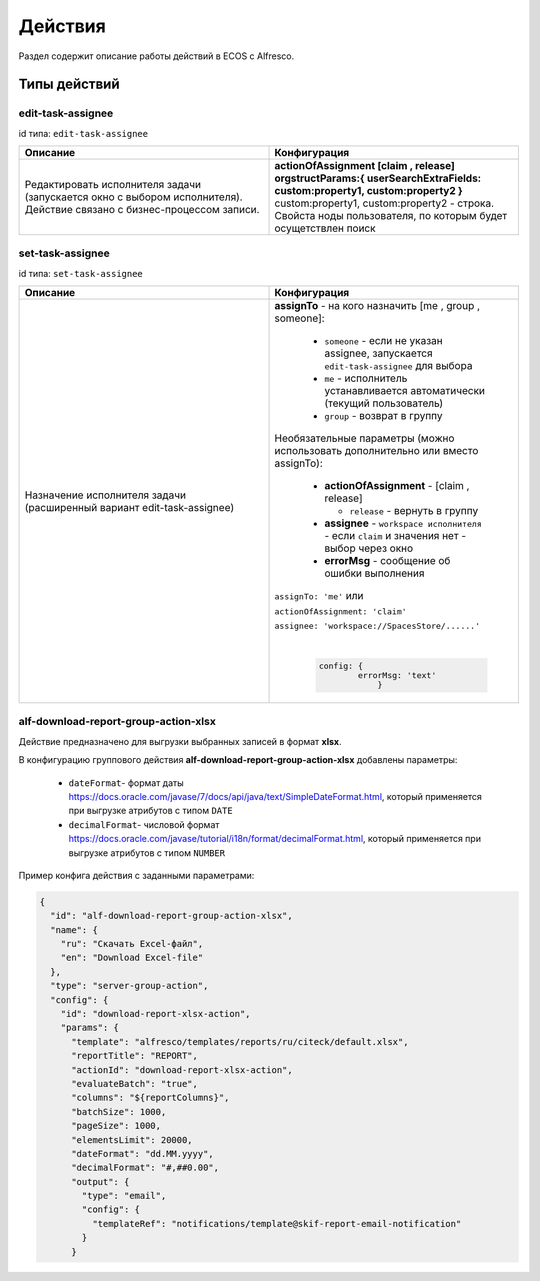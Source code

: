Действия
========

Раздел содержит описание работы действий в ECOS с Alfresco.

Типы действий
-------------

edit-task-assignee
~~~~~~~~~~~~~~~~~~~~~~~~

id типа: ``edit-task-assignee``

.. list-table::
      :widths: 10 10
      :header-rows: 1
      :class: tight-table 
      
      * - Описание
        - Конфигурация
      * -  
          | Редактировать исполнителя задачи (запускается окно с выбором исполнителя).
          | Действие связано с бизнес-процессом записи. 
        - | **actionOfAssignment [claim , release]** 
          | **orgstructParams:{ userSearchExtraFields: custom:property1, custom:property2 }**
          | custom:property1, custom:property2 - строка. Свойста ноды пользователя, по которым будет осущетствлен поиск

set-task-assignee
~~~~~~~~~~~~~~~~~~~~~~~~

id типа: ``set-task-assignee``

.. list-table::
      :widths: 10 10
      :header-rows: 1
      :class: tight-table 
      
      * - Описание
        - Конфигурация
      * -  
          | Назначение исполнителя задачи 
          | (расширенный вариант edit-task-assignee)
        - | **assignTo** - на кого назначить [me , group , someone]:
 
              * ``someone`` - если не указан assignee, запускается ``edit-task-assignee`` для выбора 
              * ``me`` - исполнитель устанавливается автоматически (текущий пользователь)
              * ``group`` - возврат в группу

          | Необязательные параметры (можно использовать дополнительно или вместо assignTo):

              * **actionOfAssignment** - [claim , release]
                
                * ``release`` - вернуть в группу

              * **assignee** -  ``workspace исполнителя`` - если ``claim`` и значения нет - выбор через окно
              * **errorMsg** - сообщение об ошибки выполнения

          ``assignTo: 'me'`` или 

          ``actionOfAssignment: 'claim'``

          ``assignee: 'workspace://SpacesStore/......'``
            
          |

            .. code-block::

              
              config: { 
                      errorMsg: 'text'
                          }

alf-download-report-group-action-xlsx
~~~~~~~~~~~~~~~~~~~~~~~~~~~~~~~~~~~~~~~~

Действие предназначено для выгрузки выбранных записей в формат **xlsx**.

В конфигурацию группового действия **alf-download-report-group-action-xlsx** добавлены параметры:

  * ``dateFormat``-  формат даты https://docs.oracle.com/javase/7/docs/api/java/text/SimpleDateFormat.html, который применяется при выгрузке атрибутов с типом ``DATE``
  * ``decimalFormat``-  числовой формат https://docs.oracle.com/javase/tutorial/i18n/format/decimalFormat.html, который применяется при выгрузке атрибутов с типом ``NUMBER``

Пример конфига действия с заданными параметрами:

.. code-block::

  {
    "id": "alf-download-report-group-action-xlsx",
    "name": {
      "ru": "Скачать Excel-файл",
      "en": "Download Excel-file"
    },
    "type": "server-group-action",
    "config": {
      "id": "download-report-xlsx-action",
      "params": {
        "template": "alfresco/templates/reports/ru/citeck/default.xlsx",
        "reportTitle": "REPORT",
        "actionId": "download-report-xlsx-action",
        "evaluateBatch": "true",
        "columns": "${reportColumns}",
        "batchSize": 1000,
        "pageSize": 1000,
        "elementsLimit": 20000,
        "dateFormat": "dd.MM.yyyy",
        "decimalFormat": "#,##0.00",
        "output": {
          "type": "email",
          "config": {
            "templateRef": "notifications/template@skif-report-email-notification"
          }
        }
